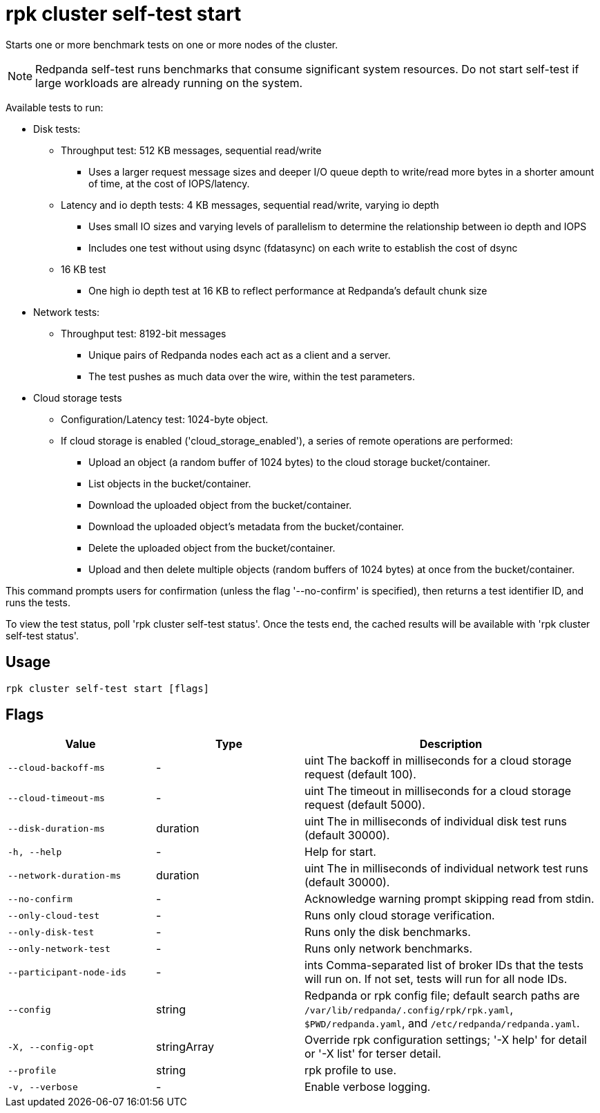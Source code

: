 = rpk cluster self-test start
:description: rpk cluster self-test start

Starts one or more benchmark tests on one or more nodes of the cluster.

NOTE: Redpanda self-test runs benchmarks that consume significant system resources. Do not start self-test if large workloads are already running on the system.

Available tests to run:

* Disk tests:
  ** Throughput test: 512 KB messages, sequential read/write
     *** Uses a larger request message sizes and deeper I/O queue depth to write/read more bytes in a shorter amount of time, at the cost of IOPS/latency.
  ** Latency and io depth tests: 4 KB messages, sequential read/write, varying io depth
     *** Uses small IO sizes and varying levels of parallelism to determine the relationship between io depth and IOPS
     *** Includes one test without using dsync (fdatasync) on each write to establish the cost of dsync
  ** 16 KB test
     *** One high io depth test at 16 KB to reflect performance at Redpanda's default chunk size
* Network tests:
  ** Throughput test: 8192-bit messages
     *** Unique pairs of Redpanda nodes each act as a client and a server.
     *** The test pushes as much data over the wire, within the test parameters.
* Cloud storage tests
  ** Configuration/Latency test: 1024-byte object.
  ** If cloud storage is enabled ('cloud_storage_enabled'), a series of remote operations are performed:
     *** Upload an object (a random buffer of 1024 bytes) to the cloud storage bucket/container.
     *** List objects in the bucket/container.
     *** Download the uploaded object from the bucket/container.
     *** Download the uploaded object's metadata from the bucket/container.
     *** Delete the uploaded object from the bucket/container.
     *** Upload and then delete multiple objects (random buffers of 1024 bytes) at once from the bucket/container.

This command prompts users for confirmation (unless the flag '--no-confirm' is specified), then returns a test identifier ID, and runs the tests.

To view the test status, poll 'rpk cluster self-test status'. Once the tests end, the cached results will be available with 'rpk cluster self-test status'.

== Usage

[,bash]
----
rpk cluster self-test start [flags]
----

== Flags

[cols="1m,1a,2a"]
|===
|*Value* |*Type* |*Description*

|--cloud-backoff-ms |- |uint       The backoff in milliseconds for a cloud storage request (default 100).

|--cloud-timeout-ms |- |uint       The timeout in milliseconds for a cloud storage request (default 5000).

|--disk-duration-ms |duration |uint       The  in milliseconds of individual disk test runs (default 30000).

|-h, --help |- |Help for start.

|--network-duration-ms |duration |uint    The  in milliseconds of individual network test runs (default 30000).

|--no-confirm |- |Acknowledge warning prompt skipping read from stdin.

|--only-cloud-test |- |Runs only cloud storage verification.

|--only-disk-test |- |Runs only the disk benchmarks.

|--only-network-test |- |Runs only network benchmarks.

|--participant-node-ids |- |ints   Comma-separated list of broker IDs that the tests will run on. If not set, tests will run for all node IDs.

|--config |string |Redpanda or rpk config file; default search paths are `/var/lib/redpanda/.config/rpk/rpk.yaml`, `$PWD/redpanda.yaml`, and `/etc/redpanda/redpanda.yaml`.

|-X, --config-opt |stringArray |Override rpk configuration settings; '-X help' for detail or '-X list' for terser detail.

|--profile |string |rpk profile to use.

|-v, --verbose |- |Enable verbose logging.
|===